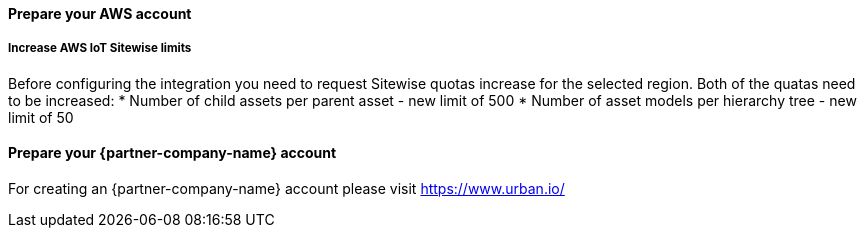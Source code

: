 ==== Prepare your AWS account

===== Increase AWS IoT Sitewise limits

Before configuring the integration you need to request Sitewise quotas increase for the selected region. Both of the quatas need to be increased:
* Number of child assets per parent asset  - new limit of 500
* Number of asset models per hierarchy tree - new limit of 50


==== Prepare your {partner-company-name} account

For creating an {partner-company-name} account please visit https://www.urban.io/